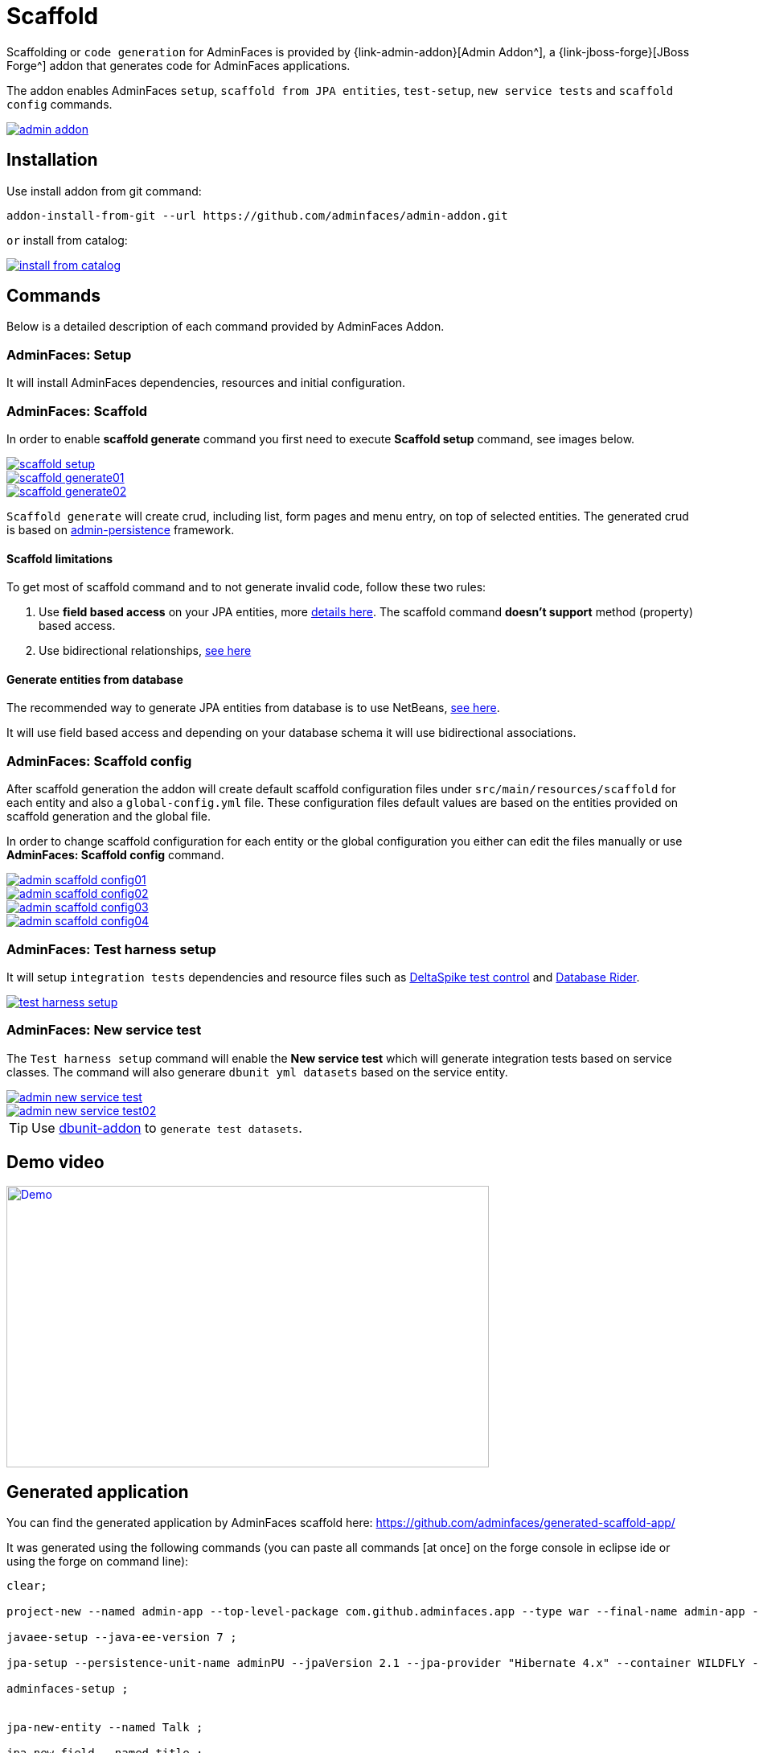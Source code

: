= Scaffold

Scaffolding or `code generation` for AdminFaces is provided by {link-admin-addon}[Admin Addon^], a {link-jboss-forge}[JBoss Forge^] addon that generates code for AdminFaces applications.

The addon enables AdminFaces `setup`, `scaffold from JPA entities`, `test-setup`, `new service tests` and `scaffold config` commands.
 
image::admin-addon.png[link="https://raw.githubusercontent.com/adminfaces/admin-docs/master/src/docs/images/admin-addon.png?raw=true"]

== Installation

Use install addon from git command:

----
addon-install-from-git --url https://github.com/adminfaces/admin-addon.git
----

`or` install from catalog:

image::install-from-catalog.png[link="https://raw.githubusercontent.com/adminfaces/admin-docs/master/src/docs/images/install-from-catalog.png?raw=true"]

== Commands 

Below is a detailed description of each command provided by AdminFaces Addon.

=== *AdminFaces: Setup*

====
It will install AdminFaces dependencies, resources and initial configuration.
====

=== *AdminFaces: Scaffold*
 
====
In order to enable *scaffold generate* command you first need to execute *Scaffold setup* command, see images below.
====

image::scaffold-setup.png[link="https://raw.githubusercontent.com/adminfaces/admin-docs/master/src/docs/images/scaffold-setup.png?raw=true"]

image::scaffold-generate01.png[link="https://raw.githubusercontent.com/adminfaces/admin-docs/master/src/docs/images/scaffold-generate01.png?raw=true"]
 
image::scaffold-generate02.png[link="https://raw.githubusercontent.com/adminfaces/admin-docs/master/src/docs/images/scaffold-generate02.png?raw=true"] 

`Scaffold generate` will create crud, including list, form pages and menu entry, on top of selected entities. The generated crud is based on http://github.com/adminfaces/admin-persistence/[admin-persistence^] framework.

==== Scaffold limitations

To get most of scaffold command and to not generate invalid code, follow these two rules:

. Use *field based access* on your JPA entities, more https://thoughts-on-java.org/access-strategies-in-jpa-and-hibernate/[details here^]. The scaffold command *doesn't support* method (property) based access.
. Use bidirectional relationships, https://thoughts-on-java.org/hibernate-tips-map-bidirectional-many-one-association/[see here^]

==== Generate entities from database

The recommended way to generate JPA entities from database is to use NetBeans, https://www.javacodegeeks.com/2016/02/netbeans-java-ee-tip-1-entity-classes-database.html[see here^].

It will use field based access and depending on your database schema it will use bidirectional associations.
 
=== *AdminFaces: Scaffold config*

====
After scaffold generation the addon will create default scaffold configuration files under `src/main/resources/scaffold` for each entity and also a `global-config.yml` file. These configuration files default values are based on the entities provided on scaffold generation and the global file. 

In order to change scaffold configuration for each entity or the global configuration you either can edit the files manually or use *AdminFaces: Scaffold config* command.
====

image::admin-scaffold-config01.png[link="https://raw.githubusercontent.com/adminfaces/admin-docs/master/src/docs/images/admin-scaffold-config01.png?raw=true"]

image::admin-scaffold-config02.png[link="https://raw.githubusercontent.com/adminfaces/admin-docs/master/src/docs/images/admin-scaffold-config02.png?raw=true"]

image::admin-scaffold-config03.png[link="https://raw.githubusercontent.com/adminfaces/admin-docs/master/src/docs/images/admin-scaffold-config03.png?raw=true"] 

image::admin-scaffold-config04.png[link="https://raw.githubusercontent.com/adminfaces/admin-docs/master/src/docs/images/admin-scaffold-config04.png?raw=true"]


=== *AdminFaces: Test harness setup*
====
It will setup `integration tests` dependencies and resource files such as https://deltaspike.apache.org/documentation/test-control.html[DeltaSpike test control^] and https://github.com/database-rider/database-rider[Database Rider^]. 
====

image::test-harness-setup.png[link="https://raw.githubusercontent.com/adminfaces/admin-docs/master/src/docs/images/test-harness-setup.png?raw=true"]

=== *AdminFaces: New service test*
====
The `Test harness setup` command will enable the *New service test* which will generate integration tests based on service classes. The command will also generare `dbunit yml datasets` based on the service entity.
====

image::admin-new-service-test.png[link="https://raw.githubusercontent.com/adminfaces/admin-docs/master/src/docs/images/admin-new-service-test.png?raw=true"]

image::admin-new-service-test02.png[link="https://raw.githubusercontent.com/adminfaces/admin-docs/master/src/docs/images/admin-new-service-test02.png?raw=true"]

TIP: Use https://github.com/database-rider/dbunit-addon[dbunit-addon] to `generate test datasets`.


== Demo video

image::http://i3.ytimg.com/vi/_uZXXnvJp_E/hqdefault.jpg[Demo, link=https://www.youtube.com/watch?v=_uZXXnvJp_E, window="_blank", height="350", width="600"]

== Generated application

You can find the generated application by AdminFaces scaffold here: https://github.com/adminfaces/generated-scaffold-app/ 

It was generated using the following commands (you can paste all commands [at once] on the forge console in eclipse ide or using the forge on command line):

----
clear;

project-new --named admin-app --top-level-package com.github.adminfaces.app --type war --final-name admin-app --version 1.0 ;

javaee-setup --java-ee-version 7 ;

jpa-setup --persistence-unit-name adminPU --jpaVersion 2.1 --jpa-provider "Hibernate 4.x" --container WILDFLY --db-type H2 --data-source-name java:jboss/datasources/ExampleDS ;

adminfaces-setup ;


jpa-new-entity --named Talk ;

jpa-new-field --named title ;

jpa-new-field --named description --length 2000 ;

jpa-new-field --named date --type java.util.Date --temporal-type DATE ;

constraint-add --on-property title --constraint NotNull ;

constraint-add --on-property description --constraint Size --max 2000 ;

constraint-add --on-property date --constraint NotNull ;

jpa-new-entity --named Room ;

jpa-new-field --named name --length 20 ;

jpa-new-field --named capacity --type java.lang.Short ;

jpa-new-field --named hasWifi --type java.lang.Boolean ;

constraint-add --on-property name --constraint NotNull ;

constraint-add --on-property capacity --constraint NotNull ;

jpa-new-embeddable --named Address ;

jpa-new-field --named street --length 50 --not-nullable ;

jpa-new-field --named city  --length 50 --not-nullable ;

jpa-new-field --named zipcode --columnName --length 10 --not-nullable --type java.lang.Integer ;

jpa-new-field --named state ;

jpa-new-entity --named Speaker ;

jpa-new-field --named firstname ;

jpa-new-field --named surname ;

jpa-new-field --named bio --length 2000 ;

jpa-new-field --named twitter ;

jpa-new-field --named talks --type com.github.adminfaces.app.model.Talk --relationship-type One-to-Many --inverse-field-name speaker ;

jpa-new-field --named address --entity --type com.github.adminfaces.app.model.Address --relationship-type Embedded ;

constraint-add --on-property firstname --constraint NotNull ;

constraint-add --on-property surname --constraint NotNull ;

constraint-add --on-property bio --constraint Size --max 2000 ;

cd ../Talk.java 

jpa-new-field --named room --type com.github.adminfaces.app.model.Room --relationship-type Many-to-One --inverse-field-name talks ;

constraint-add --on-property speaker --constraint NotNull ;

constraint-add --on-property room --constraint NotNull ;

scaffold-setup --provider AdminFaces ;

scaffold-generate --provider AdminFaces --entities com.github.adminfaces.app.model.* ;

adminfaces-test-harness-setup ;

adminfaces-new-service-test --target-services com.github.adminfaces.app.service.* ;

build test --profile it-tests ;

;

----

TIP: https://www.youtube.com/watch?v=_uZXXnvJp_E[See this video^] which shows the execution of above commands.